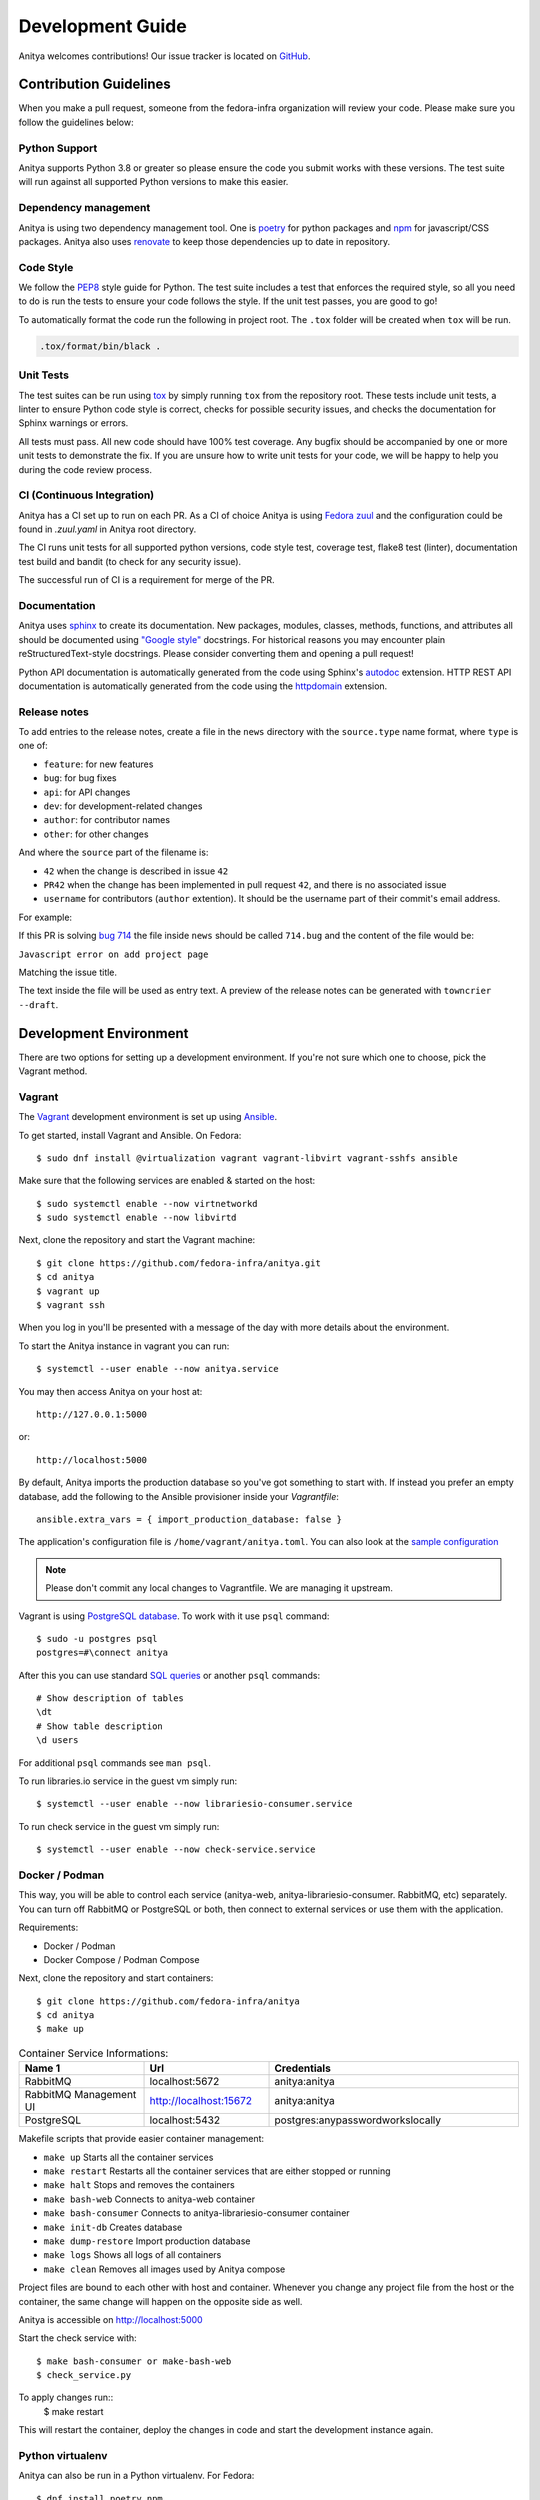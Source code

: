 =================
Development Guide
=================

Anitya welcomes contributions! Our issue tracker is located on
`GitHub <https://github.com/fedora-infra/anitya/issues>`_.


Contribution Guidelines
=======================

When you make a pull request, someone from the fedora-infra organization
will review your code. Please make sure you follow the guidelines below:

Python Support
--------------

Anitya supports Python 3.8 or greater so please ensure the code
you submit works with these versions. The test suite will run against all supported
Python versions to make this easier.

Dependency management
---------------------

Anitya is using two dependency management tool. One is `poetry <https://python-poetry.org/>`_
for python packages and `npm <https://www.npmjs.com/>`_ for javascript/CSS packages.
Anitya also uses `renovate <https://docs.renovatebot.com/>`_ to keep those dependencies up to
date in repository.


Code Style
----------

We follow the `PEP8 <https://www.python.org/dev/peps/pep-0008/>`_ style guide for Python.
The test suite includes a test that enforces the required style, so all you need to do is
run the tests to ensure your code follows the style. If the unit test passes, you are
good to go!

To automatically format the code run the following in project root. The ``.tox`` folder
will be created when ``tox`` will be run.

.. code-block:: bash

   .tox/format/bin/black .


Unit Tests
----------

The test suites can be run using `tox <http://tox.readthedocs.io/>`_ by simply running
``tox`` from the repository root. These tests include unit tests, a linter to ensure
Python code style is correct, checks for possible security issues, and checks the
documentation for Sphinx warnings or errors.

All tests must pass. All new code should have 100% test coverage.
Any bugfix should be accompanied by one or more unit tests to demonstrate the fix.
If you are unsure how to write unit tests for your code, we will be happy to help
you during the code review process.


CI (Continuous Integration)
---------------------------

Anitya has a CI set up to run on each PR. As a CI of choice Anitya is using
`Fedora zuul <https://fedoraproject.org/wiki/Zuul-based-ci>`_ and the configuration
could be found in `.zuul.yaml` in Anitya root directory.

The CI runs unit tests for all supported python versions, code style test, coverage test,
flake8 test (linter), documentation test build and bandit (to check for any security issue).

The successful run of CI is a requirement for merge of the PR.


Documentation
-------------

Anitya uses `sphinx <http://www.sphinx-doc.org/>`_ to create its documentation.
New packages, modules, classes, methods, functions, and attributes all should be
documented using `"Google style" <http://www.sphinx-doc.org/en/1.7/ext/example_google.html>`_
docstrings. For historical reasons you may encounter plain reStructuredText-style
docstrings. Please consider converting them and opening a pull request!

Python API documentation is automatically generated from the code using Sphinx's
`autodoc <http://www.sphinx-doc.org/en/stable/tutorial.html#autodoc>`_ extension.
HTTP REST API documentation is automatically generated from the code using the
`httpdomain <https://pythonhosted.org/sphinxcontrib-httpdomain/>`_ extension.


Release notes
-------------

To add entries to the release notes, create a file in the ``news`` directory
with the ``source.type`` name format, where ``type`` is one of:

* ``feature``: for new features
* ``bug``: for bug fixes
* ``api``: for API changes
* ``dev``: for development-related changes
* ``author``: for contributor names
* ``other``: for other changes

And where the ``source`` part of the filename is:

* ``42`` when the change is described in issue ``42``
* ``PR42`` when the change has been implemented in pull request ``42``, and
  there is no associated issue
* ``username`` for contributors (``author`` extention). It should be the
  username part of their commit's email address.
  
For example:

If this PR is solving `bug 714 <https://github.com/fedora-infra/anitya/issues/714>`_
the file inside ``news`` should be called ``714.bug``
and the content of the file would be:

``Javascript error on add project page``

Matching the issue title.

The text inside the file will be used as entry text.
A preview of the release notes can be generated with ``towncrier --draft``.

Development Environment
=======================

There are two options for setting up a development environment. If you're not
sure which one to choose, pick the Vagrant method.

Vagrant
-------

The `Vagrant`_ development environment is set up using `Ansible`_.

To get started, install Vagrant and Ansible. On Fedora::

    $ sudo dnf install @virtualization vagrant vagrant-libvirt vagrant-sshfs ansible

Make sure that the following services are enabled & started on the host::

    $ sudo systemctl enable --now virtnetworkd
    $ sudo systemctl enable --now libvirtd

Next, clone the repository and start the Vagrant machine::

    $ git clone https://github.com/fedora-infra/anitya.git
    $ cd anitya
    $ vagrant up
    $ vagrant ssh

When you log in you'll be presented with a message of the day with more details
about the environment.

To start the Anitya instance in vagrant you can run::

    $ systemctl --user enable --now anitya.service

You may then access Anitya on your host at::

    http://127.0.0.1:5000

or::

    http://localhost:5000

By default, Anitya imports the production database so you've got something
to start with. If instead you prefer an empty database, add the following
to the Ansible provisioner inside your `Vagrantfile`::

    ansible.extra_vars = { import_production_database: false }

The application's configuration file is ``/home/vagrant/anitya.toml``.
You can also look at the `sample configuration <https://github.com/fedora-infra/anitya/blob/master/files/anitya.toml.sample>`_

.. note::
   Please don't commit any local changes to Vagrantfile. We are managing it
   upstream.

Vagrant is using `PostgreSQL database <https://www.postgresql.org/>`_.
To work with it use ``psql`` command::

    $ sudo -u postgres psql
    postgres=#\connect anitya

After this you can use standard `SQL queries
<https://www.postgresql.org/docs/10/static/tutorial-sql.html>`_ or
another ``psql`` commands::

    # Show description of tables
    \dt
    # Show table description
    \d users

For additional ``psql`` commands see ``man psql``.

To run libraries.io service in the guest vm simply run::

   $ systemctl --user enable --now librariesio-consumer.service

To run check service in the guest vm simply run::

   $ systemctl --user enable --now check-service.service

Docker / Podman
---------------

This way, you will be able to control each service (anitya-web, anitya-librariesio-consumer. RabbitMQ, etc) separately. You can turn off RabbitMQ or PostgreSQL or both, then connect to external services or use them with the application.

Requirements:

* Docker / Podman
* Docker Compose / Podman Compose

Next, clone the repository and start containers::

    $ git clone https://github.com/fedora-infra/anitya
    $ cd anitya
    $ make up

.. list-table:: Container Service Informations:
   :widths: 25 25 50
   :header-rows: 1

   * - Name 1
     - Url
     - Credentials
   * - RabbitMQ
     - localhost:5672
     - anitya:anitya
   * - RabbitMQ Management UI
     - http://localhost:15672
     - anitya:anitya
   * - PostgreSQL
     - localhost:5432
     - postgres:anypasswordworkslocally

Makefile scripts that provide easier container management:

* ``make up`` Starts all the container services
* ``make restart`` Restarts all the container services that are either stopped or running
* ``make halt`` Stops and removes the containers
* ``make bash-web`` Connects to anitya-web container
* ``make bash-consumer`` Connects to anitya-librariesio-consumer container
* ``make init-db`` Creates database
* ``make dump-restore`` Import production database
* ``make logs`` Shows all logs of all containers
* ``make clean`` Removes all images used by Anitya compose

Project files are bound to each other with host and container. Whenever you change any project file from the host or the container, the same change will happen on the opposite side as well.

Anitya is accessible on http://localhost:5000

Start the check service with::

    $ make bash-consumer or make-bash-web
    $ check_service.py

To apply changes run::
    $ make restart

This will restart the container, deploy the changes in code and start the development instance again.

Python virtualenv
-----------------

Anitya can also be run in a Python virtualenv. For Fedora::

    $ dnf install poetry npm
    $ git clone https://github.com/fedora-infra/anitya.git
    $ cd anitya

Next, install Anitya. Poetry will create a virtualenv for the project::

    $ poetry install

Install javascript dependencies::

    $ pushd anitya/static
    $ npm install
    $ popd

Create the database, by default it will be a sqlite database located at
``/var/tmp/anitya-dev.sqlite``::

    $ poetry run python createdb.py

You can start the development web server included with Flask with::

    $ FLASK_APP=anitya.wsgi poetry run flask run

If you want to change the application's configuration, create a valid configuration
file and start the application with the ``ANITYA_WEB_CONFIG`` environment variable
set to the configuration file's path. You can look at the
`sample configuration <https://github.com/fedora-infra/anitya/blob/master/files/anitya.toml.sample>`_
for guidance.


Release Guide
=============

Testing before release
----------------------

To test the new version before release just update the ``staging`` branch
to current ``master``::

    git checkout staging
    git rebase master
    git push origin/staging

This will automatically start the deployment in
`staging instance <https://stg.release-monitoring.org/>`_. You can then test the new
changes there.

If you need to do any changes in configuration of ``staging`` instance,
just update the
`release-monitoring role <https://pagure.io/fedora-infra/ansible/blob/main/f/roles/openshift-apps/release-monitoring>`_
in Fedora infra ansible repository.

If the changes are merged, you can run the playbook by following
`configuration guide <https://fedora-infra-docs.readthedocs.io/en/latest/sysadmin-guide/sops/anitya.html#configuration>`_
for Anitya in Fedora infra documentation.

.. note::
   Have in mind that everything needs to be only done for staging. In configuration use jinja statements
   and when deploying don't forget to use ``-l staging`` switch.

Anitya
------

To do the release you need following python packages installed::

    poetry
    towncrier

If you are a maintainer and wish to make a release, follow these steps:

1. Change the version using ``poetry version <version>``.
   This is used to set the version in the documentation.

2. Add any missing news fragments to the ``news`` folder.

3. Get authors of commits by ``python get-authors.py``.

.. note::
   This script must be executed in ``news`` folder, because it
   creates files in current working directory.

4. Generate the changelog by running ``towncrier``.

.. note::
    If you added any news fragment in the previous step, you might see ``towncrier``
    complaining about removing them, because they are not committed in git.
    Just ignore this and remove all of them manually; release notes will be generated
    anyway.

.. note::
    You need to have Anitya installed as well for ``towncrier`` to see the newest
    version. I recommend doing this in separate virtualenv and installing the Anitya
    with ``poetry install``, which will automatically reflect any change made to
    code in the installation. The ``towncrier`` needs to be installed in the same
    python virtualenv to see those changes.

5. Remove every remaining news fragment from ``news`` folder.

6. Generate new DB schema image by running ``./generate_db_schema`` in ``docs`` folder.

7. Commit your changes with message *Anitya <version>*.

8. Tag a release with ``git tag -s <version>`` with description *Anitya <version>*.

9. Don't forget to ``git push --tags``.

10. Sometimes you need to also do ``git push``.

11. Build the Python packages with ``poetry build``.

12. Upload the packages with ``poetry publish``.

13. Create new release on `GitHub releases <https://github.com/fedora-infra/the-new-hotness/releases>`_.

14. Deploy the new version in staging::

     $ git checkout staging
     $ git rebase master
     $ git push origin staging

15. When successfully tested in staging deploy to production::

     $ git checkout production
     $ git rebase staging
     $ git push origin production

.. _Ansible: https://www.ansible.com/
.. _Vagrant: https://vagrantup.com/
